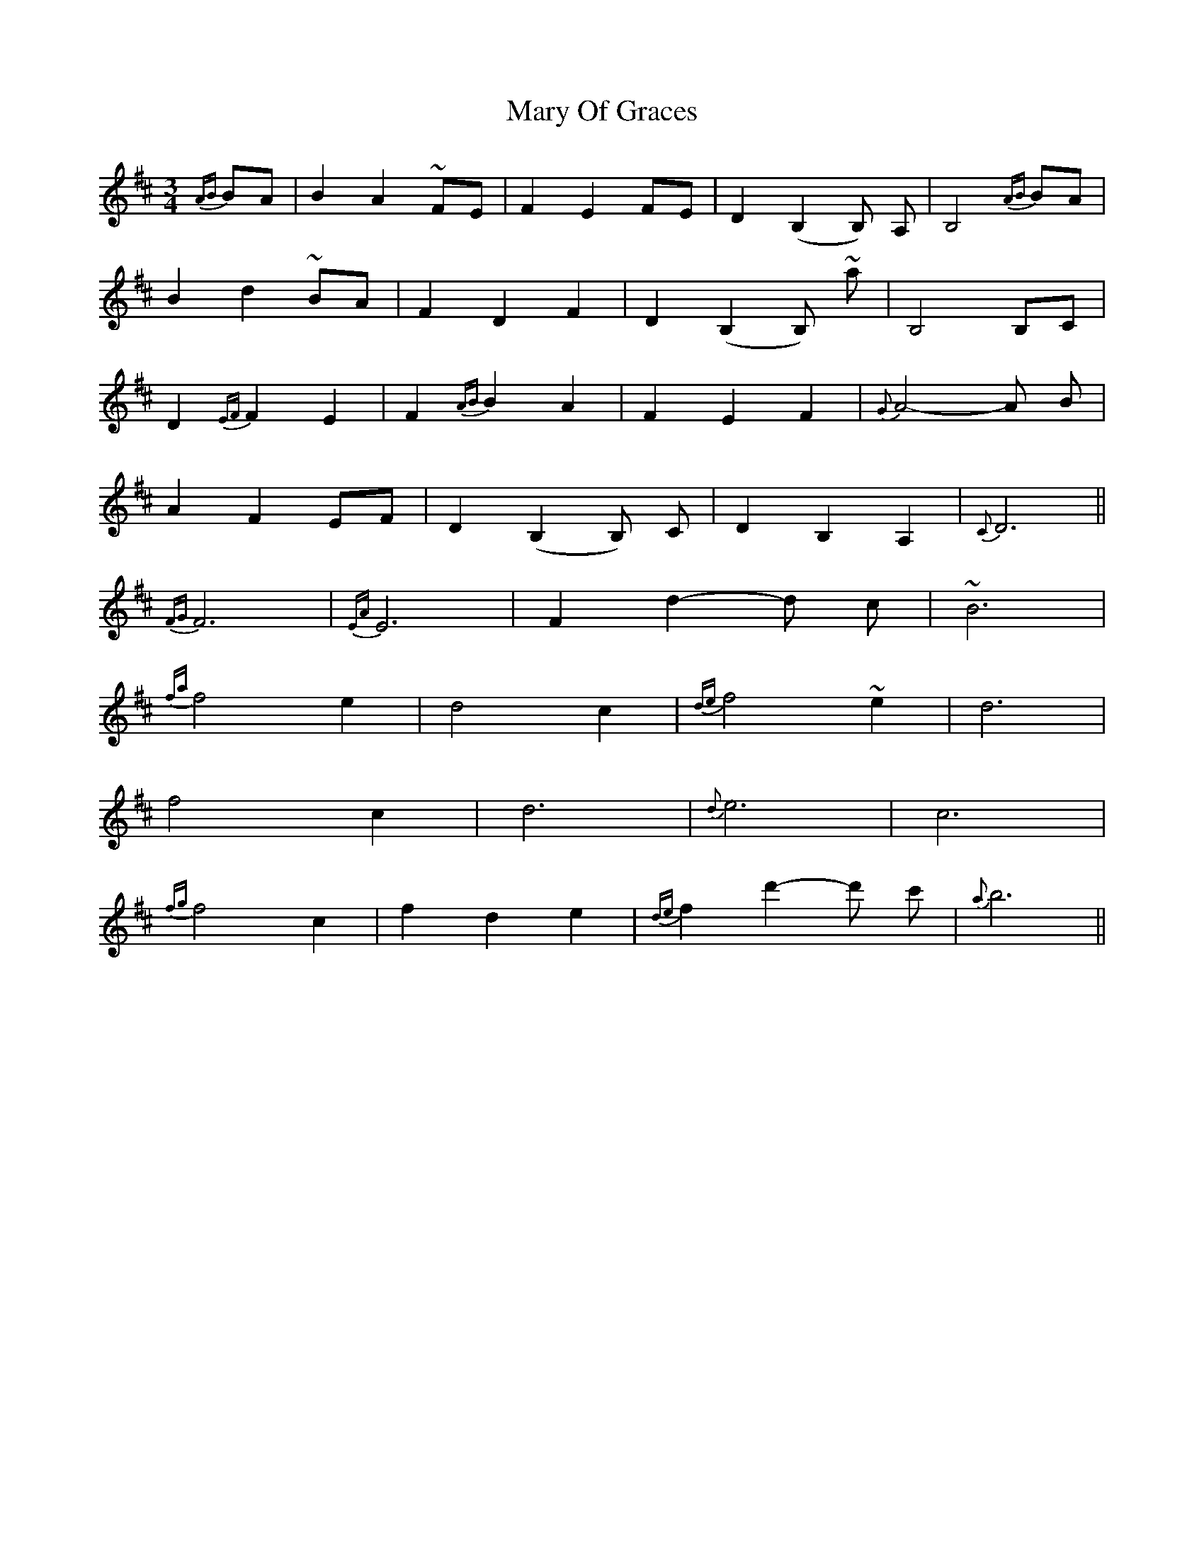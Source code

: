 X: 1
T: Mary Of Graces
Z: Damian
S: https://thesession.org/tunes/6471#setting6471
R: waltz
M: 3/4
L: 1/8
K: Dmaj
{AB}BA|B2A2 ~FE|F2E2FE|D2 (B,2B,) A,|B,4 {AB}BA|
B2d2 ~BA|F2D2F2|D2 (B,2B,) ~A'|B,4 B,C|
D2 {EF}F2E2|F2 {AB}B2A2|F2E2F2|{G}A4-A B|
A2F2 EF|D2 (B,2B,) C|D2B,2A,2|{C}D6||
{FG}F6|{EA}E6|F2 d2-d c|~B6|
{fa}f4e2|d4c2|{de}f4~e2|d6|
f4c2|d6|{d}e6|c6|
{fg}f4c2|f2d2e2|{de}f2 d'2-d' c'|{a}b6||
